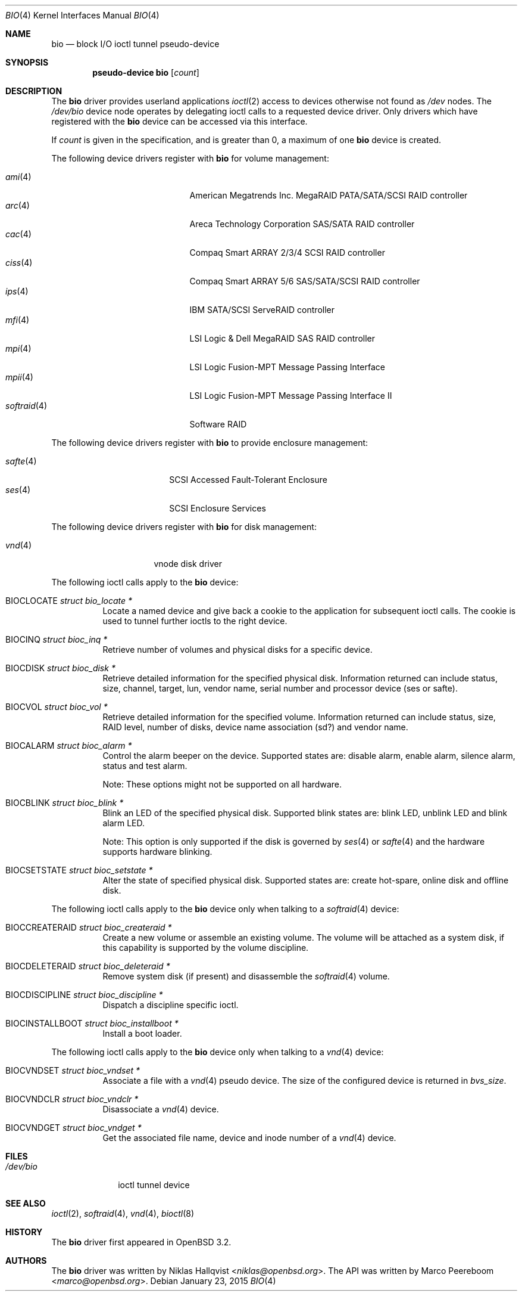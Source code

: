 .\"	$OpenBSD: bio.4,v 1.32 2014/06/28 06:39:50 matthew Exp $
.\"
.\" Copyright (c) 2002 Niklas Hallqvist
.\" Copyright (c) 2006 Marco Peereboom
.\" All rights reserved.
.\"
.\" Redistribution and use in source and binary forms, with or without
.\" modification, are permitted provided that the following conditions
.\" are met:
.\" 1. Redistributions of source code must retain the above copyright
.\"    notice, this list of conditions and the following disclaimer.
.\" 2. Redistributions in binary form must reproduce the above copyright
.\"    notice, this list of conditions and the following disclaimer in the
.\"    documentation and/or other materials provided with the distribution.
.\" 3. The name of the author may not be used to endorse or promote products
.\"    derived from this software without specific prior written permission.
.\"
.\" THIS SOFTWARE IS PROVIDED BY THE AUTHOR ``AS IS'' AND ANY EXPRESS OR
.\" IMPLIED WARRANTIES, INCLUDING, BUT NOT LIMITED TO, THE IMPLIED
.\" WARRANTIES OF MERCHANTABILITY AND FITNESS FOR A PARTICULAR PURPOSE ARE
.\" DISCLAIMED.  IN NO EVENT SHALL THE AUTHOR BE LIABLE FOR ANY DIRECT,
.\" INDIRECT, INCIDENTAL, SPECIAL, EXEMPLARY, OR CONSEQUENTIAL DAMAGES
.\" (INCLUDING, BUT NOT LIMITED TO, PROCUREMENT OF SUBSTITUTE GOODS OR
.\" SERVICES; LOSS OF USE, DATA, OR PROFITS; OR BUSINESS INTERRUPTION)
.\" HOWEVER CAUSED AND ON ANY THEORY OF LIABILITY, WHETHER IN CONTRACT,
.\" STRICT LIABILITY, OR TORT (INCLUDING NEGLIGENCE OR OTHERWISE) ARISING IN
.\" ANY WAY OUT OF THE USE OF THIS SOFTWARE, EVEN IF ADVISED OF THE
.\" POSSIBILITY OF SUCH DAMAGE.
.\"
.Dd $Mdocdate: January 23 2015 $
.Dt BIO 4
.Os
.Sh NAME
.Nm bio
.Nd block I/O ioctl tunnel pseudo-device
.Sh SYNOPSIS
.Cd "pseudo-device bio" Op Ar count
.Sh DESCRIPTION
The
.Nm
driver provides userland applications
.Xr ioctl 2
access to devices otherwise not found as
.Pa /dev
nodes.
The
.Pa /dev/bio
device node operates by delegating ioctl
calls to a requested device driver.
Only drivers which have registered with the
.Nm
device can be accessed via this interface.
.Pp
If
.Ar count
is given in the specification, and is greater than 0, a maximum of one
.Nm bio
device is created.
.Pp
The following device drivers register with
.Nm
for volume management:
.Pp
.Bl -tag -width softraid(4)XX -offset indent -compact
.It Xr ami 4
American Megatrends Inc. MegaRAID PATA/SATA/SCSI RAID controller
.It Xr arc 4
Areca Technology Corporation SAS/SATA RAID controller
.It Xr cac 4
Compaq Smart ARRAY 2/3/4 SCSI RAID controller
.It Xr ciss 4
Compaq Smart ARRAY 5/6 SAS/SATA/SCSI RAID controller
.It Xr ips 4
IBM SATA/SCSI ServeRAID controller
.It Xr mfi 4
LSI Logic & Dell MegaRAID SAS RAID controller
.It Xr mpi 4
LSI Logic Fusion-MPT Message Passing Interface
.It Xr mpii 4
LSI Logic Fusion-MPT Message Passing Interface II
.It Xr softraid 4
Software RAID
.El
.Pp
The following device drivers register with
.Nm
to provide enclosure management:
.Pp
.Bl -tag -width safte($)XX -offset indent -compact
.It Xr safte 4
SCSI Accessed Fault-Tolerant Enclosure
.It Xr ses 4
SCSI Enclosure Services
.El
.Pp
The following device drivers register with
.Nm
for disk management:
.Pp
.Bl -tag -width vnd($)XX -offset indent -compact
.It Xr vnd 4
vnode disk driver
.El
.Pp
The following ioctl calls apply to the
.Nm
device:
.Bl -tag -width Ds
.It Dv BIOCLOCATE Fa "struct bio_locate *"
Locate a named device and give back a cookie to the application
for subsequent ioctl calls.
The cookie is used to tunnel further ioctls to the right device.
.It Dv BIOCINQ Fa "struct bioc_inq *"
Retrieve number of volumes and physical disks for a specific device.
.It Dv BIOCDISK Fa "struct bioc_disk *"
Retrieve detailed information for the specified physical disk.
Information returned can include status, size, channel, target, lun,
vendor name, serial number and processor device (ses or safte).
.It Dv BIOCVOL Fa "struct bioc_vol *"
Retrieve detailed information for the specified volume.
Information returned can include status, size, RAID level, number of disks,
device name association (sd?) and vendor name.
.It Dv BIOCALARM Fa "struct bioc_alarm *"
Control the alarm beeper on the device.
Supported states are: disable alarm, enable alarm, silence alarm, status and
test alarm.
.Pp
Note:  These options might not be supported on all hardware.
.It Dv BIOCBLINK Fa "struct bioc_blink *"
Blink an LED of the specified physical disk.
Supported blink states are: blink LED, unblink LED and blink alarm LED.
.Pp
Note:  This option is only supported if the disk is governed by
.Xr ses 4
or
.Xr safte 4
and the hardware supports hardware blinking.
.It Dv BIOCSETSTATE Fa "struct bioc_setstate *"
Alter the state of specified physical disk.
Supported states are: create hot-spare, online disk and offline disk.
.El
.Pp
The following ioctl calls apply to the
.Nm
device only when talking to a
.Xr softraid 4
device:
.Bl -tag -width Ds
.It Dv BIOCCREATERAID Fa "struct bioc_createraid *"
Create a new volume or assemble an existing volume.
The volume will be attached as a system disk, if this capability is supported
by the volume discipline.
.It Dv BIOCDELETERAID Fa "struct bioc_deleteraid *"
Remove system disk (if present) and disassemble the
.Xr softraid 4
volume.
.It Dv BIOCDISCIPLINE Fa "struct bioc_discipline *"
Dispatch a discipline specific ioctl.
.It Dv BIOCINSTALLBOOT Fa "struct bioc_installboot *"
Install a boot loader.
.El
.Pp
The following ioctl calls apply to the
.Nm
device only when talking to a
.Xr vnd 4
device:
.Bl -tag -width Ds
.It Dv BIOCVNDSET Fa "struct bioc_vndset *"
Associate a file with a
.Xr vnd 4
pseudo device.
The size of the configured device is returned in
.Va bvs_size .
.It Dv BIOCVNDCLR Fa "struct bioc_vndclr *"
Disassociate a
.Xr vnd 4
device.
.It Dv BIOCVNDGET Fa "struct bioc_vndget *"
Get the associated file name, device and inode number of a
.Xr vnd 4
device.
.El
.Sh FILES
.Bl -tag -width /dev/bio -compact
.It Pa /dev/bio
ioctl tunnel device
.El
.Sh SEE ALSO
.Xr ioctl 2 ,
.Xr softraid 4 ,
.Xr vnd 4 ,
.Xr bioctl 8
.Sh HISTORY
The
.Nm
driver first appeared in
.Ox 3.2 .
.Sh AUTHORS
.An -nosplit
The
.Nm
driver was written by
.An Niklas Hallqvist Aq Mt niklas@openbsd.org .
The API was written by
.An Marco Peereboom Aq Mt marco@openbsd.org .

